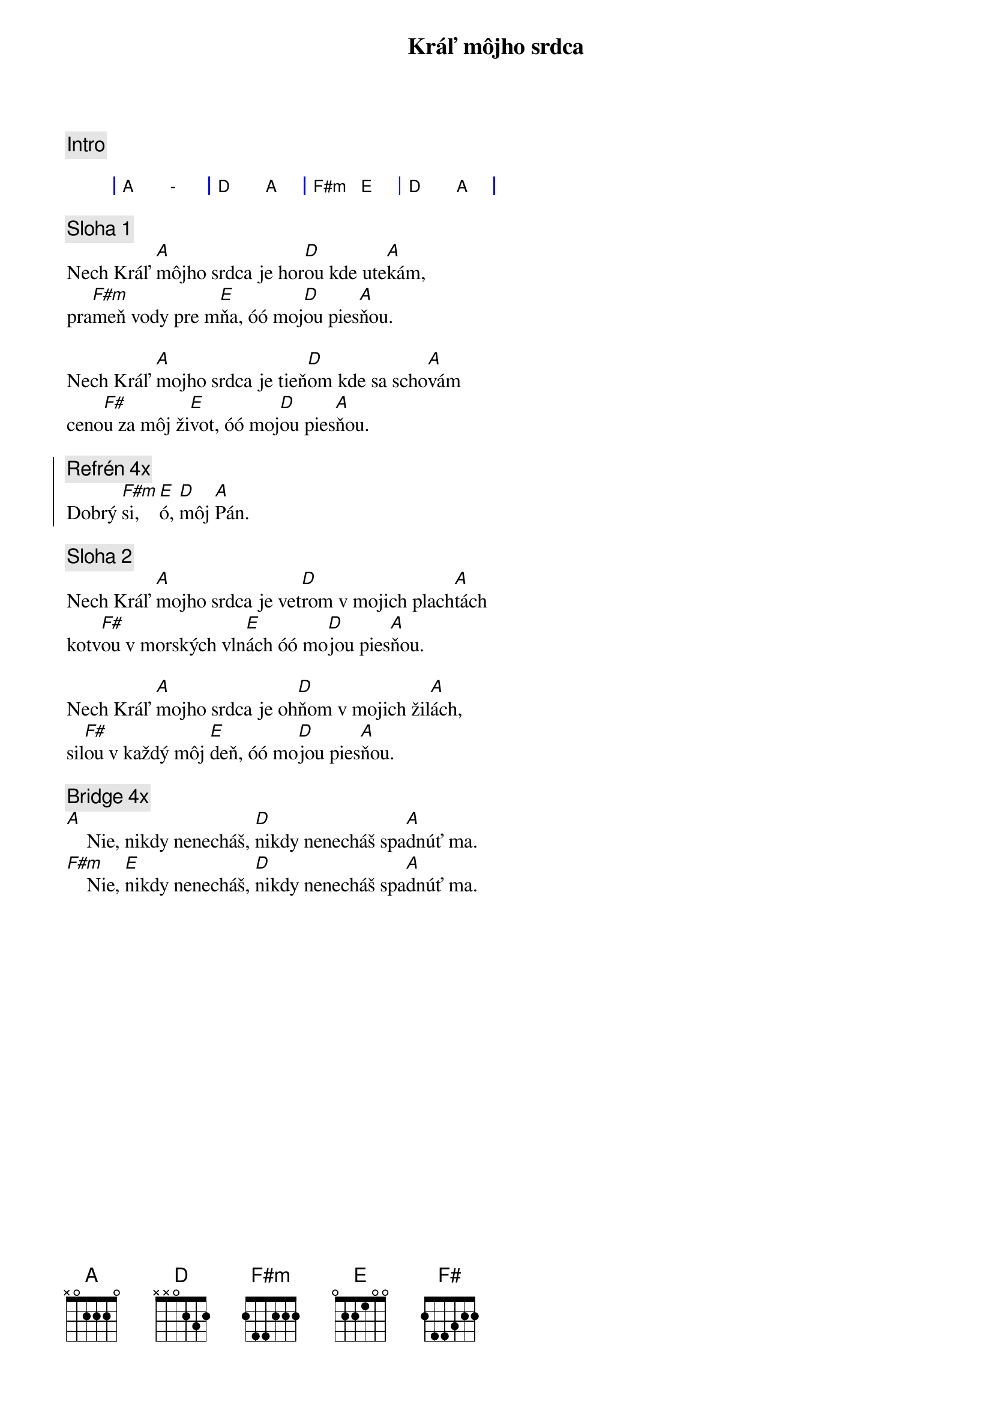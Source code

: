 {title: Kráľ môjho srdca}
{comment: Intro}

{sog}
| A  - | D A | F#m E | D A |
{eog}

{sov}
{comment: Sloha 1}
Nech Kráľ [A]môjho srdca je hor[D]ou kde ute[A]kám,
pra[F#m]meň vody pre m[E]ňa, óó moj[D]ou pies[A]ňou.

Nech Kráľ [A]mojho srdca je tieň[D]om kde sa scho[A]vám
ceno[F#]u za môj ži[E]vot, óó moj[D]ou pies[A]ňou.
{eov}

{soc}
{comment: Refrén 4x}
Dobrý [F#m]si, [E]ó, [D]môj [A]Pán.
{eoc}

{sov}
{comment: Sloha 2}
Nech Kráľ [A]mojho srdca je vet[D]rom v mojich plach[A]tách
kotv[F#]ou v morských vln[E]ách óó mo[D]jou pies[A]ňou.

Nech Kráľ [A]mojho srdca je oh[D]ňom v mojich žil[A]ách,
sil[F#]ou v každý môj [E]deň, óó mo[D]jou pies[A]ňou.
{eov}

{sob}
{comment: Bridge 4x}
[A]    Nie, nikdy nenecháš, [D]nikdy nenecháš spa[A]dnúť ma.
[F#m]    Nie, [E]nikdy nenecháš, [D]nikdy nenecháš spa[A]dnúť ma.
{eob}
